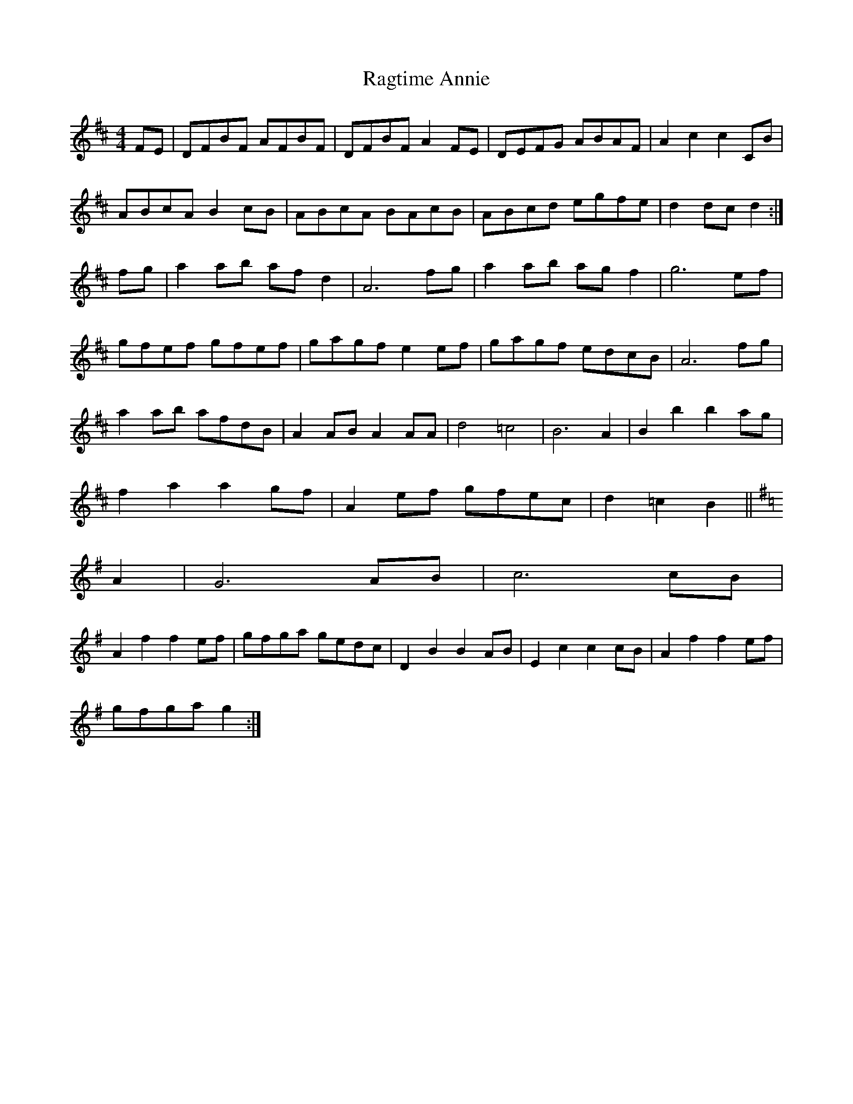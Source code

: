 X: 33493
T: Ragtime Annie
R: reel
M: 4/4
K: Dmajor
FE|DFBF AFBF|DFBF A2 FE|DEFG ABAF|A2 c2 c2 CB|
ABcA B2cB|ABcA BAcB|ABcd egfe|d2 dc d2:|
fg|a2 ab afd2|A6 fg|a2 ab agf2|g6 ef|
gfef gfef|gagf e2 ef|gagf edcB|A6 fg|
a2 ab afdB|A2 AB A2 AA|d4 =c4|B6 A2|B2 b2 b2 ag|
f2 a2 a2 gf|A2 ef gfec|d2 =c2 B2||
K:G
A2|G6 AB|c6 cB|
A2 f2 f2 ef|gfga gedc|D2 B2 B2 AB|E2 c2 c2 cB|A2 f2 f2 ef|
gfga g2:|

